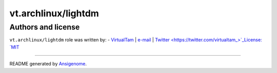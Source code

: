 vt.archlinux/lightdm
====================

.. This file was generated by Ansigenome. Do not edit this file directly but
.. instead have a look at the files in the ./meta/ directory.











Authors and license
~~~~~~~~~~~~~~~~~~~

``vt.archlinux/lightdm`` role was written by:
- `VirtualTam <https://github.com/virtualtam/>`_ | `e-mail <mailto:virtualtam@flibidi.net>`_ | `Twitter <https://twitter.com/virtualtam_>`_License: `MIT <https://tldrlegal.com/license/mit-license>`_

****

README generated by `Ansigenome <https://github.com/nickjj/ansigenome/>`_.
